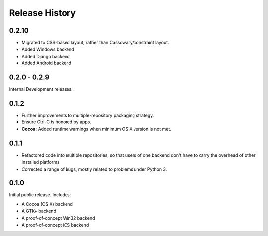 Release History
===============


0.2.10
------

* Migrated to CSS-based layout, rather than Cassowary/constraint layout.
* Added Windows backend
* Added Django backend
* Added Android backend

0.2.0 - 0.2.9
-------------

Internal Development releases.

0.1.2
-----

* Further improvements to multiple-repository packaging strategy.
* Ensure Ctrl-C is honored by apps.
* **Cocoa:** Added runtime warnings when minimum OS X version is not met.

0.1.1
-----

* Refactored code into multiple repositories, so that users of one backend
  don't have to carry the overhead of other installed platforms

* Corrected a range of bugs, mostly related to problems under Python 3.

0.1.0
-----

Initial public release. Includes:

* A Cocoa (OS X) backend
* A GTK+ backend
* A proof-of-concept Win32 backend
* A proof-of-concept iOS backend

